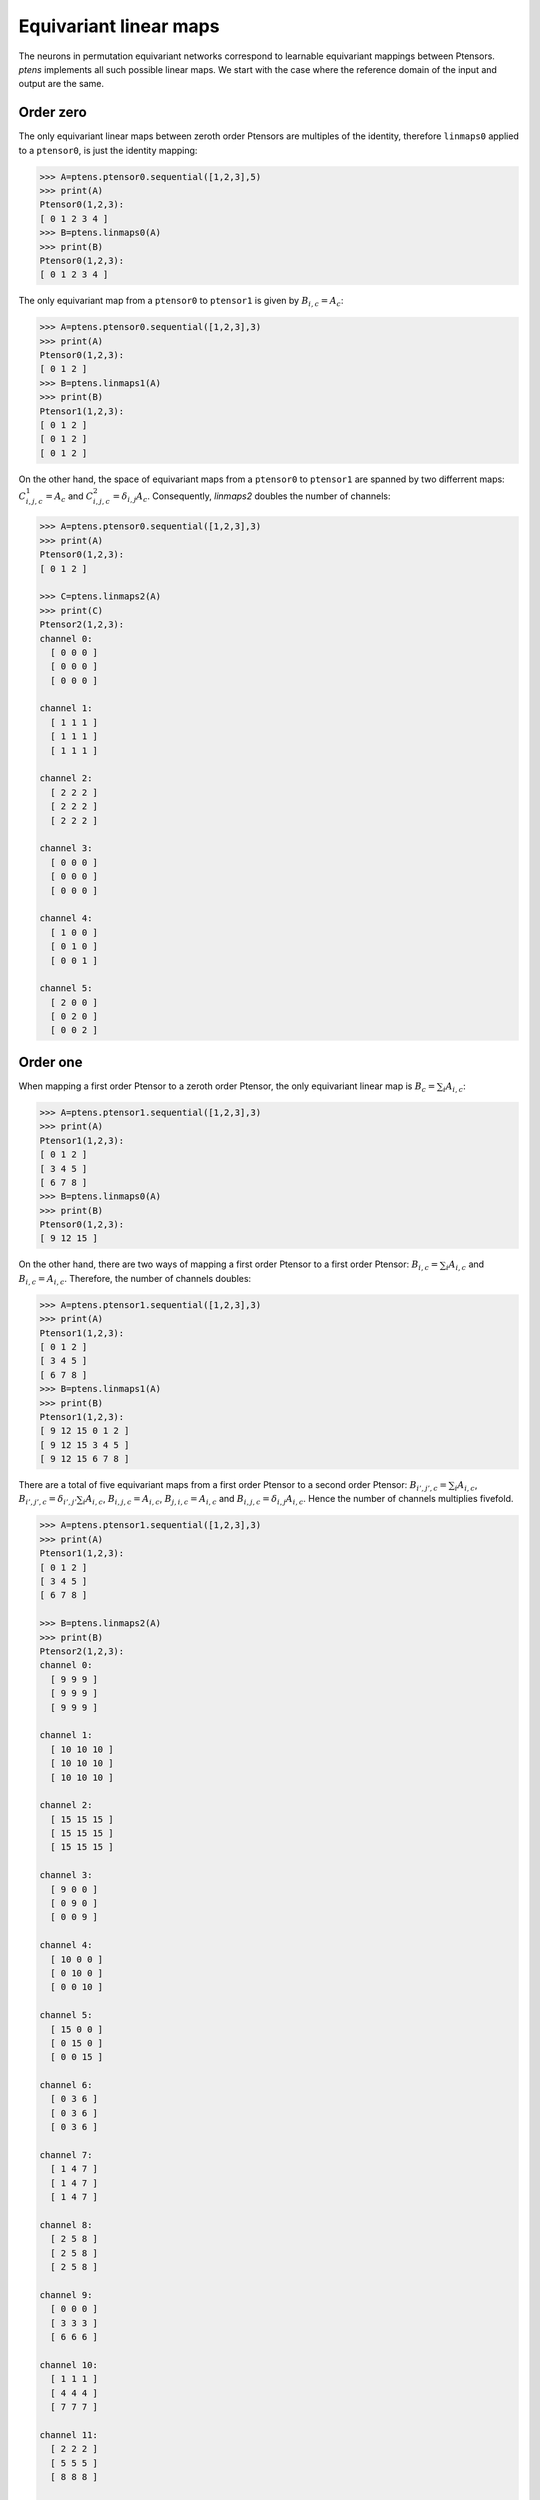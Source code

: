 ***********************
Equivariant linear maps
***********************

The neurons in permutation equivariant networks correspond to learnable equivariant mappings 
between Ptensors. `ptens` implements all such possible linear maps. 
We start with the case where the reference domain of the input and output are the same. 

==========
Order zero
==========

The only equivariant linear maps between zeroth order Ptensors are multiples of the identity, 
therefore ``linmaps0`` applied to a ``ptensor0``, is just the identity mapping:

.. code-block:: python

 >>> A=ptens.ptensor0.sequential([1,2,3],5)
 >>> print(A)
 Ptensor0(1,2,3):
 [ 0 1 2 3 4 ]
 >>> B=ptens.linmaps0(A)
 >>> print(B)
 Ptensor0(1,2,3):
 [ 0 1 2 3 4 ]

The only equivariant map from a ``ptensor0`` to ``ptensor1`` is given by :math:`B_{i,c}=A_c`:

.. code-block:: python

 >>> A=ptens.ptensor0.sequential([1,2,3],3)
 >>> print(A)
 Ptensor0(1,2,3):
 [ 0 1 2 ]
 >>> B=ptens.linmaps1(A)
 >>> print(B)
 Ptensor1(1,2,3):
 [ 0 1 2 ]
 [ 0 1 2 ]
 [ 0 1 2 ]

On the other hand, the space of equivariant maps from a ``ptensor0`` to ``ptensor1`` are 
spanned by two differrent maps: :math:`C^1_{i,j,c}=A_c` and :math:`C^2_{i,j,c}=\delta_{i,j} A_c`. 
Consequently, `linmaps2` doubles the number of channels:

.. code-block:: python

 >>> A=ptens.ptensor0.sequential([1,2,3],3)
 >>> print(A)
 Ptensor0(1,2,3):
 [ 0 1 2 ]

 >>> C=ptens.linmaps2(A)
 >>> print(C)
 Ptensor2(1,2,3):
 channel 0:
   [ 0 0 0 ]
   [ 0 0 0 ]
   [ 0 0 0 ]

 channel 1:
   [ 1 1 1 ]
   [ 1 1 1 ]
   [ 1 1 1 ]

 channel 2:
   [ 2 2 2 ]
   [ 2 2 2 ]
   [ 2 2 2 ]

 channel 3:
   [ 0 0 0 ]
   [ 0 0 0 ]
   [ 0 0 0 ]

 channel 4:
   [ 1 0 0 ]
   [ 0 1 0 ]
   [ 0 0 1 ]

 channel 5:
   [ 2 0 0 ]
   [ 0 2 0 ]
   [ 0 0 2 ]

==========
Order one
==========

When mapping a first order Ptensor to a zeroth order Ptensor, the only equivariant linear map 
is :math:`B_c=\sum_i A_{i,c}`:

.. code-block:: python

 >>> A=ptens.ptensor1.sequential([1,2,3],3)
 >>> print(A)
 Ptensor1(1,2,3):
 [ 0 1 2 ]
 [ 3 4 5 ]
 [ 6 7 8 ]
 >>> B=ptens.linmaps0(A)
 >>> print(B)
 Ptensor0(1,2,3):
 [ 9 12 15 ]

On the other hand, there are two ways of mapping a first order Ptensor to a first order Ptensor: 
:math:`B_{i,c}=\sum_i A_{i,c}` and :math:`B_{i,c}=A_{i,c}`. Therefore, the number of channels doubles: 

.. code-block:: python

 >>> A=ptens.ptensor1.sequential([1,2,3],3)
 >>> print(A)
 Ptensor1(1,2,3):
 [ 0 1 2 ]
 [ 3 4 5 ]
 [ 6 7 8 ]
 >>> B=ptens.linmaps1(A)
 >>> print(B)
 Ptensor1(1,2,3):
 [ 9 12 15 0 1 2 ]
 [ 9 12 15 3 4 5 ]
 [ 9 12 15 6 7 8 ]

There are a total of five equivariant maps from a first order Ptensor to a second order Ptensor: 
:math:`B_{i',j',c}=\sum_i A_{i,c}`, 
:math:`B_{i',j',c}=\delta_{i',j'} \sum_i A_{i,c}`, 
:math:`B_{i,j,c}=A_{i,c}`, 
:math:`B_{j,i,c}=A_{i,c}` and 
:math:`B_{i,j,c}=\delta_{i,j} A_{i,c}`. 
Hence the number of channels multiplies fivefold. 

.. code-block:: python

 >>> A=ptens.ptensor1.sequential([1,2,3],3)
 >>> print(A)
 Ptensor1(1,2,3):
 [ 0 1 2 ]
 [ 3 4 5 ]
 [ 6 7 8 ]

 >>> B=ptens.linmaps2(A)
 >>> print(B)
 Ptensor2(1,2,3):
 channel 0:
   [ 9 9 9 ]
   [ 9 9 9 ]
   [ 9 9 9 ]

 channel 1:
   [ 10 10 10 ]
   [ 10 10 10 ]
   [ 10 10 10 ]

 channel 2:
   [ 15 15 15 ]
   [ 15 15 15 ]
   [ 15 15 15 ]

 channel 3:
   [ 9 0 0 ]
   [ 0 9 0 ]
   [ 0 0 9 ]

 channel 4:
   [ 10 0 0 ]
   [ 0 10 0 ]
   [ 0 0 10 ]

 channel 5:
   [ 15 0 0 ]
   [ 0 15 0 ]
   [ 0 0 15 ]

 channel 6:
   [ 0 3 6 ]
   [ 0 3 6 ]
   [ 0 3 6 ]

 channel 7:
   [ 1 4 7 ]
   [ 1 4 7 ]
   [ 1 4 7 ]

 channel 8:
   [ 2 5 8 ]
   [ 2 5 8 ]
   [ 2 5 8 ]

 channel 9:
   [ 0 0 0 ]
   [ 3 3 3 ]
   [ 6 6 6 ]

 channel 10:
   [ 1 1 1 ]
   [ 4 4 4 ]
   [ 7 7 7 ]

 channel 11:
   [ 2 2 2 ]
   [ 5 5 5 ]
   [ 8 8 8 ]

 channel 12:
   [ 0 0 0 ]
   [ 0 3 0 ]
   [ 0 0 6 ]

 channel 13:
   [ 1 0 0 ]
   [ 0 4 0 ]
   [ 0 0 7 ]

 channel 14:
   [ 2 0 0 ]
   [ 0 5 0 ]
   [ 0 0 8 ]

==========
Order two
==========

The space of equivariant maps from a second order Ptensor to a zeroth order Ptensor is spanned by 
:math:`B^1_{c}=\sum_i \sum_j A_{i,j,c}` and 
:math:`B^2_{c}=\sum_i A_{i,i,c}`. 


.. code-block:: python

 >>> A=ptens.ptensor2.sequential([1,2,3],3)
 >>> print(A)
 Ptensor2(1,2,3):
 channel 0:
   [ 0 3 6 ]
   [ 9 12 15 ]
   [ 18 21 24 ]

 channel 1:
   [ 1 4 7 ]
   [ 10 13 16 ]
   [ 19 22 25 ]

 channel 2:
   [ 2 5 8 ]
   [ 11 14 17 ]
   [ 20 23 26 ]

 >>> B=ptens.linmaps0(A)
 >>> print(B)
 Ptensor0(1,2,3):
 [ 108 117 126 36 39 42 ]

The space of equivariant maps from a second order Ptensor to a first order Ptensor is spanned by 
:math:`B^1_{i',c}=\sum_i \sum_j A_{i,j,c}`, 
:math:`B^2_{i',c}=\sum_i A_{i,i,c}`,
:math:`B^3_{i,c}=\sum_j A_{i,j,c}`, 
:math:`B^4_{i,c}=\sum_j A_{j,i,c}`, and  
:math:`B^5_{i,c}=\sum_j A_{i,i,c}`. 

.. code-block:: python

 >>> B=ptens.linmaps1(A)
 >>> print(B)
 Ptensor1(1,2,3):
 [ 108 117 126 36 39 42 27 30 33 9 12 15 0 1 2 ]
 [ 108 117 126 36 39 42 36 39 42 36 39 42 12 13 14 ]
 [ 108 117 126 36 39 42 45 48 51 63 66 69 24 25 26 ]


The space of equivariant maps from a second order Ptensor to a second order Ptensor is spanned by 
15 different maps (output truncated). 

.. code-block:: python

 >>> B=ptens.linmaps2(A)
 >>> print(B)
 Ptensor2(1,2,3):
 channel 0:
   [ 108 108 108 ]
   [ 108 108 108 ]
   [ 108 108 108 ]

 channel 1:
   [ 117 117 117 ]
   [ 117 117 117 ]
   [ 117 117 117 ]

 channel 2:
   [ 126 126 126 ]
   [ 126 126 126 ]
   [ 126 126 126 ]

 channel 3:
   [ 36 36 36 ]
   [ 36 36 36 ]
   [ 36 36 36 ]

 channel 4:
   [ 39 39 39 ]
   [ 39 39 39 ]
   [ 39 39 39 ]

 channel 5:
   [ 42 42 42 ]
   [ 42 42 42 ]
   [ 42 42 42 ]

 channel 6:
   [ 108 0 0 ]
   [ 0 108 0 ]
   [ 0 0 108 ]

 channel 7:
   [ 117 0 0 ]
   [ 0 117 0 ]
   [ 0 0 117 ]

